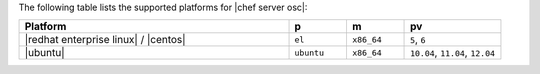 .. The contents of this file are included in multiple topics.
.. This file should not be changed in a way that hinders its ability to appear in multiple documentation sets. 

The following table lists the supported platforms for |chef server osc|:

.. list-table::
   :widths: 280 60 60 100
   :header-rows: 1
 
   * - Platform
     - p
     - m
     - pv
   * - |redhat enterprise linux| / |centos|
     - ``el``
     - ``x86_64``
     - ``5``, ``6``
   * - |ubuntu|
     - ``ubuntu``
     - ``x86_64``
     - ``10.04``, ``11.04``, ``12.04``




